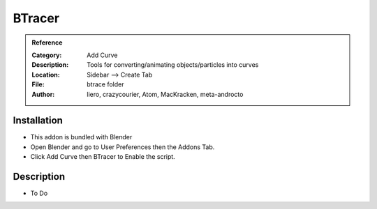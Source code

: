 
**********************
BTracer
**********************

.. admonition:: Reference
   :class: refbox

   :Category:  Add Curve
   :Description: Tools for converting/animating objects/particles into curves
   :Location: Sidebar --> Create Tab
   :File: btrace folder
   :Author: liero, crazycourier, Atom, MacKracken, meta-androcto 

Installation
============

- This addon is bundled with Blender
- Open Blender and go to User Preferences then the Addons Tab.
- Click Add Curve then BTracer to Enable the script. 


Description
===========

- To Do